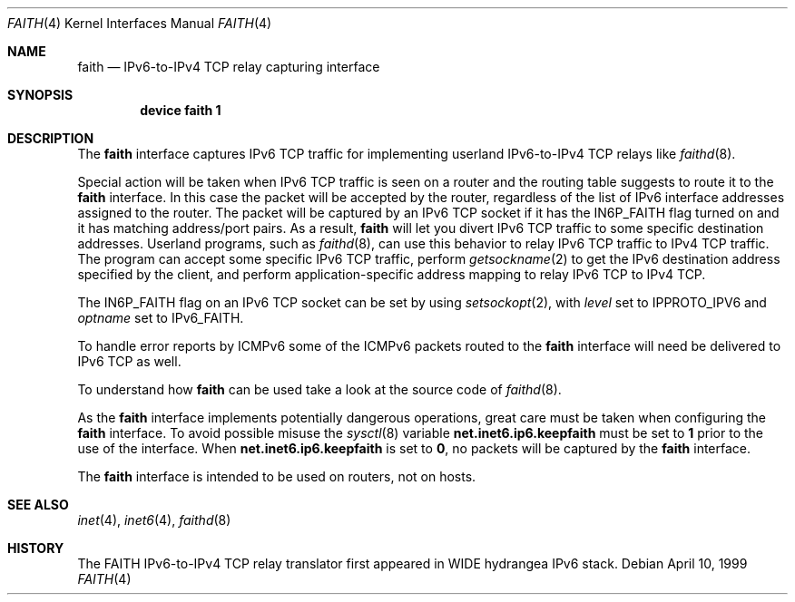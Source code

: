 .\" Copyright (C) 1995, 1996, 1997, and 1998 WIDE Project.
.\" All rights reserved.
.\"
.\" Redistribution and use in source and binary forms, with or without
.\" modification, are permitted provided that the following conditions
.\" are met:
.\" 1. Redistributions of source code must retain the above copyright
.\"    notice, this list of conditions and the following disclaimer.
.\" 2. Redistributions in binary form must reproduce the above copyright
.\"    notice, this list of conditions and the following disclaimer in the
.\"    documentation and/or other materials provided with the distribution.
.\" 3. Neither the name of the project nor the names of its contributors
.\"    may be used to endorse or promote products derived from this software
.\"    without specific prior written permission.
.\"
.\" THIS SOFTWARE IS PROVIDED BY THE PROJECT AND CONTRIBUTORS ``AS IS'' AND
.\" ANY EXPRESS OR IMPLIED WARRANTIES, INCLUDING, BUT NOT LIMITED TO, THE
.\" IMPLIED WARRANTIES OF MERCHANTABILITY AND FITNESS FOR A PARTICULAR PURPOSE
.\" ARE DISCLAIMED.  IN NO EVENT SHALL THE PROJECT OR CONTRIBUTORS BE LIABLE
.\" FOR ANY DIRECT, INDIRECT, INCIDENTAL, SPECIAL, EXEMPLARY, OR CONSEQUENTIAL
.\" DAMAGES (INCLUDING, BUT NOT LIMITED TO, PROCUREMENT OF SUBSTITUTE GOODS
.\" OR SERVICES; LOSS OF USE, DATA, OR PROFITS; OR BUSINESS INTERRUPTION)
.\" HOWEVER CAUSED AND ON ANY THEORY OF LIABILITY, WHETHER IN CONTRACT, STRICT
.\" LIABILITY, OR TORT (INCLUDING NEGLIGENCE OR OTHERWISE) ARISING IN ANY WAY
.\" OUT OF THE USE OF THIS SOFTWARE, EVEN IF ADVISED OF THE POSSIBILITY OF
.\" SUCH DAMAGE.
.\"
.\"     $Id: faith.4,v 1.1.1.1 1999/08/08 23:30:37 itojun Exp $
.\"     $FreeBSD$
.\"
.Dd April 10, 1999
.Dt FAITH 4
.Os
.Sh NAME
.Nm faith
.Nd
.Tn IPv6-to-IPv4 TCP
relay capturing interface
.Sh SYNOPSIS
.Cd "device faith 1"
.Sh DESCRIPTION
The
.Nm
interface captures IPv6 TCP traffic
for implementing userland IPv6-to-IPv4 TCP relays
like
.Xr faithd 8 .
.Pp
Special action will be taken when IPv6 TCP traffic is seen on a router
and the routing table suggests to route it to the
.Nm
interface.
In this case the packet will be accepted by the router,
regardless of the list of IPv6 interface addresses assigned to the router.
The packet will be captured by an IPv6 TCP socket if it has the
.Dv IN6P_FAITH
flag turned on and it has matching address/port pairs.
As a result,
.Nm
will let you divert IPv6 TCP traffic to some specific destination addresses.
Userland programs, such as
.Xr faithd 8 ,
can use this behavior to relay IPv6 TCP traffic to IPv4 TCP traffic.
The program can accept some specific IPv6 TCP traffic, perform
.Xr getsockname 2
to get the IPv6 destination address specified by the client,
and perform application-specific address mapping to relay IPv6 TCP to IPv4 TCP.
.Pp
The
.Dv IN6P_FAITH
flag on an IPv6 TCP socket can be set by using
.Xr setsockopt 2 ,
with
.Fa level
set to
.Dv IPPROTO_IPV6
and
.Fa optname
set to
.Dv IPv6_FAITH .
.Pp
To handle error reports by ICMPv6 some of the ICMPv6 packets routed to the
.Nm
interface will need be delivered to IPv6 TCP as well.
.Pp
To understand how
.Nm
can be used take a look at the source code of
.Xr faithd 8 .
.Pp
As the
.Nm
interface implements potentially dangerous operations,
great care must be taken when configuring the
.Nm
interface.
To avoid possible misuse the
.Xr sysctl 8
variable
.Li net.inet6.ip6.keepfaith
must be set to
.Li 1
prior to the use of the interface.
When
.Li net.inet6.ip6.keepfaith
is set to
.Li 0 ,
no packets will be captured by the
.Nm
interface.
.Pp
The
.Nm
interface is intended to be used on routers, not on hosts.
.\"
.Sh SEE ALSO
.Xr inet 4 ,
.Xr inet6 4 ,
.Xr faithd 8
.\" .Rs
.\" .%A	Jun-ichiro itojun Hagino
.\" .%A	Kazu Yamamoto
.\" .%T	``FAITH'' IPv6-to-IPv4 TCP relay translator
.\" .%D	July 1999
.\" .Re
.\"
.Sh HISTORY
The FAITH IPv6-to-IPv4 TCP relay translator first appeared in
WIDE hydrangea IPv6 stack.
